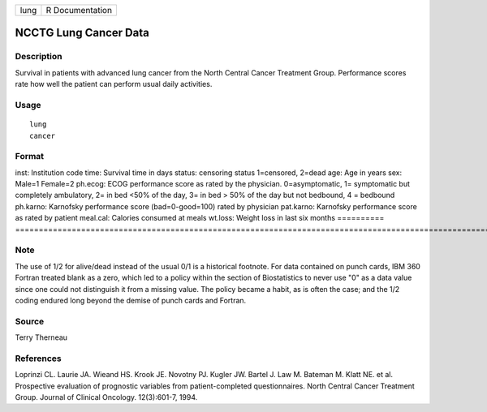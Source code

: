==== ===============
lung R Documentation
==== ===============

NCCTG Lung Cancer Data
----------------------

Description
~~~~~~~~~~~

Survival in patients with advanced lung cancer from the North Central
Cancer Treatment Group. Performance scores rate how well the patient can
perform usual daily activities.

Usage
~~~~~

::

   lung
   cancer

Format
~~~~~~

==========
================================================================================================================================================================================================
inst:      Institution code
time:      Survival time in days
status:    censoring status 1=censored, 2=dead
age:       Age in years
sex:       Male=1 Female=2
ph.ecog:   ECOG performance score as rated by the physician. 0=asymptomatic, 1= symptomatic but completely ambulatory, 2= in bed <50% of the day, 3= in bed > 50% of the day but not bedbound, 4 = bedbound
ph.karno:  Karnofsky performance score (bad=0-good=100) rated by physician
pat.karno: Karnofsky performance score as rated by patient
meal.cal:  Calories consumed at meals
wt.loss:   Weight loss in last six months
\         
==========
================================================================================================================================================================================================

Note
~~~~

The use of 1/2 for alive/dead instead of the usual 0/1 is a historical
footnote. For data contained on punch cards, IBM 360 Fortran treated
blank as a zero, which led to a policy within the section of
Biostatistics to never use "0" as a data value since one could not
distinguish it from a missing value. The policy became a habit, as is
often the case; and the 1/2 coding endured long beyond the demise of
punch cards and Fortran.

Source
~~~~~~

Terry Therneau

References
~~~~~~~~~~

Loprinzi CL. Laurie JA. Wieand HS. Krook JE. Novotny PJ. Kugler JW.
Bartel J. Law M. Bateman M. Klatt NE. et al. Prospective evaluation of
prognostic variables from patient-completed questionnaires. North
Central Cancer Treatment Group. Journal of Clinical Oncology.
12(3):601-7, 1994.
